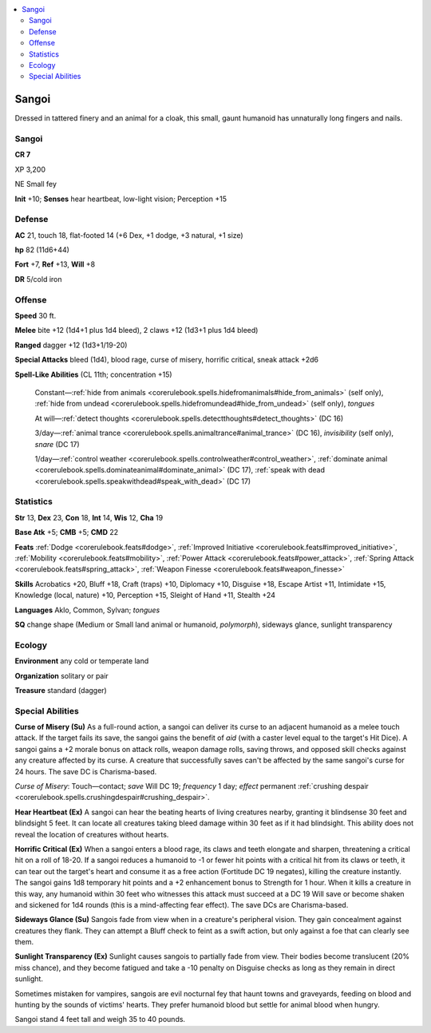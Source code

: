 
.. _`bestiary5.sangoi`:

.. contents:: \ 

.. _`bestiary5.sangoi#sangoi`:

Sangoi
*******

Dressed in tattered finery and an animal for a cloak, this small, gaunt humanoid has unnaturally long fingers and nails.

Sangoi
=======

**CR 7** 

XP 3,200

NE Small fey

\ **Init**\  +10; \ **Senses**\  hear heartbeat, low-light vision; Perception +15

.. _`bestiary5.sangoi#defense`:

Defense
========

\ **AC**\  21, touch 18, flat-footed 14 (+6 Dex, +1 dodge, +3 natural, +1 size)

\ **hp**\  82 (11d6+44)

\ **Fort**\  +7, \ **Ref**\  +13, \ **Will**\  +8

\ **DR**\  5/cold iron

.. _`bestiary5.sangoi#offense`:

Offense
========

\ **Speed**\  30 ft.

\ **Melee**\  bite +12 (1d4+1 plus 1d4 bleed), 2 claws +12 (1d3+1 plus 1d4 bleed)

\ **Ranged**\  dagger +12 (1d3+1/19-20)

\ **Special Attacks**\  bleed (1d4), blood rage, curse of misery, horrific critical, sneak attack +2d6

\ **Spell-Like Abilities**\  (CL 11th; concentration +15)

 Constant—:ref:`hide from animals <corerulebook.spells.hidefromanimals#hide_from_animals>`\  (self only), :ref:`hide from undead <corerulebook.spells.hidefromundead#hide_from_undead>`\  (self only), \ *tongues*

 At will—:ref:`detect thoughts <corerulebook.spells.detectthoughts#detect_thoughts>`\  (DC 16)

 3/day—:ref:`animal trance <corerulebook.spells.animaltrance#animal_trance>`\  (DC 16), \ *invisibility*\  (self only), \ *snare*\  (DC 17)

 1/day—:ref:`control weather <corerulebook.spells.controlweather#control_weather>`\ , :ref:`dominate animal <corerulebook.spells.dominateanimal#dominate_animal>`\  (DC 17), :ref:`speak with dead <corerulebook.spells.speakwithdead#speak_with_dead>`\  (DC 17)

.. _`bestiary5.sangoi#statistics`:

Statistics
===========

\ **Str**\  13, \ **Dex**\  23, \ **Con**\  18, \ **Int**\  14, \ **Wis**\  12, \ **Cha**\  19

\ **Base Atk**\  +5; \ **CMB**\  +5; \ **CMD**\  22

\ **Feats**\  :ref:`Dodge <corerulebook.feats#dodge>`\ , :ref:`Improved Initiative <corerulebook.feats#improved_initiative>`\ , :ref:`Mobility <corerulebook.feats#mobility>`\ , :ref:`Power Attack <corerulebook.feats#power_attack>`\ , :ref:`Spring Attack <corerulebook.feats#spring_attack>`\ , :ref:`Weapon Finesse <corerulebook.feats#weapon_finesse>`

\ **Skills**\  Acrobatics +20, Bluff +18, Craft (traps) +10, Diplomacy +10, Disguise +18, Escape Artist +11, Intimidate +15, Knowledge (local, nature) +10, Perception +15, Sleight of Hand +11, Stealth +24

\ **Languages**\  Aklo, Common, Sylvan; \ *tongues*

\ **SQ**\  change shape (Medium or Small land animal or humanoid, \ *polymorph*\ ), sideways glance, sunlight transparency

.. _`bestiary5.sangoi#ecology`:

Ecology
========

\ **Environment**\  any cold or temperate land

\ **Organization**\  solitary or pair

\ **Treasure**\  standard (dagger)

.. _`bestiary5.sangoi#special_abilities`:

Special Abilities
==================

\ **Curse of Misery (Su)**\  As a full-round action, a sangoi can deliver its curse to an adjacent humanoid as a melee touch attack. If the target fails its save, the sangoi gains the benefit of \ *aid*\  (with a caster level equal to the target's Hit Dice). A sangoi gains a +2 morale bonus on attack rolls, weapon damage rolls, saving throws, and opposed skill checks against any creature affected by its curse. A creature that successfully saves can't be affected by the same sangoi's curse for 24 hours. The save DC is Charisma-based.

\ *Curse of Misery*\ : Touch—contact; \ *save*\  Will DC 19; \ *frequency*\  1 day; \ *effect*\  permanent :ref:`crushing despair <corerulebook.spells.crushingdespair#crushing_despair>`\ .

\ **Hear Heartbeat (Ex)**\  A sangoi can hear the beating hearts of living creatures nearby, granting it blindsense 30 feet and blindsight 5 feet. It can locate all creatures taking bleed damage within 30 feet as if it had blindsight. This ability does not reveal the location of creatures without hearts.

\ **Horrific Critical (Ex)**\  When a sangoi enters a blood rage, its claws and teeth elongate and sharpen, threatening a critical hit on a roll of 18-20. If a sangoi reduces a humanoid to -1 or fewer hit points with a critical hit from its claws or teeth, it can tear out the target's heart and consume it as a free action (Fortitude DC 19 negates), killing the creature instantly. The sangoi gains 1d8 temporary hit points and a +2 enhancement bonus to Strength for 1 hour. When it kills a creature in this way, any humanoid within 30 feet who witnesses this attack must succeed at a DC 19 Will save or become shaken and sickened for 1d4 rounds (this is a mind-affecting fear effect). The save DCs are Charisma-based.

\ **Sideways Glance (Su)**\  Sangois fade from view when in a creature's peripheral vision. They gain concealment against creatures they flank. They can attempt a Bluff check to feint as a swift action, but only against a foe that can clearly see them.

\ **Sunlight Transparency (Ex)**\  Sunlight causes sangois to partially fade from view. Their bodies become translucent (20% miss chance), and they become fatigued and take a -10 penalty on Disguise checks as long as they remain in direct sunlight.

Sometimes mistaken for vampires, sangois are evil nocturnal fey that haunt towns and graveyards, feeding on blood and hunting by the sounds of victims' hearts. They prefer humanoid blood but settle for animal blood when hungry.

Sangoi stand 4 feet tall and weigh 35 to 40 pounds.

